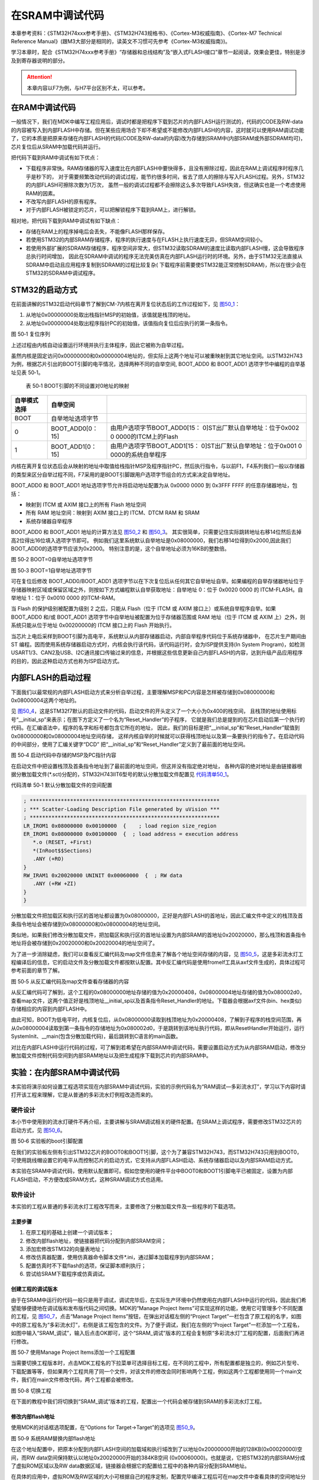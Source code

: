 在SRAM中调试代码
----------------

本章参考资料：《STM32H74xxx参考手册》、《STM32H743规格书》、《Cortex-M3权威指南》、《Cortex-M7
Technical Reference
Manual》(跟M3大部分是相同的，读英文不习惯可先参考《Cortex-M3权威指南》)。

学习本章时，配合《STM32H74xxx参考手册》“存储器和总线结构”及“嵌入式FLASH接口”章节一起阅读，效果会更佳，特别是涉及到寄存器说明的部分。

.. attention::
   本章内容以F7为例，与H7平台区别不太，可以参考。

在RAM中调试代码
~~~~~~~~~~~~~~~

一般情况下，我们在MDK中编写工程应用后，调试时都是把程序下载到芯片的内部FLASH运行测试的，代码的CODE及RW-data的内容被写入到内部FLASH中存储。但在某些应用场合下却不希望或不能修改内部FLASH的内容，这时就可以使用RAM调试功能了，它的本质是把原来存储在内部FLASH的代码(CODE及RW-data的内容)改为存储到SRAM中(内部SRAM或外部SDRAM均可)，芯片复位后从SRAM中加载代码并运行。

把代码下载到RAM中调试有如下优点：

-  下载程序非常快。RAM存储器的写入速度比在内部FLASH中要快得多，且没有擦除过程，因此在RAM上调试程序时程序几乎是秒下的，
   对于需要频繁改动代码的调试过程，能节约很多时间，省去了烦人的擦除与写入FLASH过程。另外，STM32的内部FLASH可擦除次数为1万次，
   虽然一般的调试过程都不会擦除这么多次导致FLASH失效，但这确实也是一个考虑使用RAM的因素。

-  不改写内部FLASH的原有程序。

-  对于内部FLASH被锁定的芯片，可以把解锁程序下载到RAM上，进行解锁。

相对地，把代码下载到RAM中调试有如下缺点：

-  存储在RAM上的程序掉电后会丢失，不能像FLASH那样保存。

-  若使用STM32的内部SRAM存储程序，程序的执行速度与在FLASH上执行速度无异，但SRAM空间较小。

-  若使用外部扩展的SDRAM存储程序，程序空间非常大，但STM32读取SDRAM的速度比读取内部FLASH慢，这会导致程序总执行时间增加，
   因此在SDRAM中调试的程序无法完美仿真在内部FLASH运行时的环境。另外，由于STM32无法直接从SDRAM中启动且应用程序复制到SDRAM的过程比较复杂(
   下载程序前需要使STM32能正常控制SDRAM)，所以在很少会在STM32的SDRAM中调试程序。

STM32的启动方式
~~~~~~~~~~~~~~~

在前面讲解的STM32启动代码章节了解到CM-7内核在离开复位状态后的工作过程如下，见
图50_1_：

(1) 从地址0x00000000处取出栈指针MSP的初始值，该值就是栈顶的地址。

(2) 从地址0x00000004处取出程序指针PC的初始值，该值指向复位后应执行的第一条指令。

.. image:: media/image1.png
   :align: center
   :alt: 图 50‑1 复位序列
   :name: 图50_1

图 50‑1 复位序列

上述过程由内核自动设置运行环境并执行主体程序，因此它被称为自举过程。

虽然内核是固定访问0x00000000和0x00000004地址的，但实际上这两个地址可以被重映射到其它地址空间。以STM32H743为例，根据芯片引出的BOOT引脚的电平情况，选择两种不同的自举空间,
BOOT_ADD0 和 BOOT_ADD1 选项字节中编程的自举基址见表 50‑1。

    表 50‑1 BOOT引脚的不同设置对0地址的映射

+--------------+------------------+---------------------------------+
| 自举模式选择 |     自举空间     |                                 |
+==============+==================+=================================+
| BOOT         | 自举地址选项字节 |                                 |
+--------------+------------------+---------------------------------+
| 0            | BOOT_ADD0[0：15] | 由用户选项字节BOOT_ADD0[15：    |
|              |                  | 0]ST出厂默认自举地址：位于0x002 |
|              |                  | 0                               |
|              |                  | 0000的ITCM上的Flash             |
+--------------+------------------+---------------------------------+
| 1            | BOOT_ADD1[0：15] | 由用户选项字节BOOT_ADD1[15：    |
|              |                  | 0]ST出厂默认自举地址：位于0x001 |
|              |                  | 0                               |
|              |                  | 0000的系统自举程序              |
+--------------+------------------+---------------------------------+

内核在离开复位状态后会从映射的地址中取值给栈指针MSP及程序指针PC，然后执行指令，与以前F1，F4系列我们一般以存储器的类型来区分自举过程不同，F7采用的是BOOT引脚跟用户选项字节组合的方式来决定自举地址。

BOOT_ADD0 和 BOOT_ADD1 地址选项字节允许将启动地址配置为从 0x0000 0000 到
0x3FFF FFFF 的任意存储器地址，包括：

-  映射到 ITCM 或 AXIM 接口上的所有 Flash 地址空间

-  所有 RAM 地址空间：映射到 AXIM 接口上的 ITCM、DTCM RAM 和 SRAM

-  系统存储器自举程序

BOOT_ADD0 和 BOOT_ADD1 地址的计算方法见 图50_2_ 和 图50_3_。
其实很简单，只需要记住实际跳转地址右移14位然后去掉高2位得出16位填入选项字节即可。
例如我们这里系统默认自举地址是0x08000000，我们右移14位得到0x2000,因此我们BOOT_ADD0的选项字节应该为0x2000。
特别注意的是，这个自举地址必须为16KB的整数倍。

.. image:: media/image2.png
   :align: center
   :alt: 图 50‑2 BOOT=0自举地址选项字节
   :name: 图50_2

图 50‑2 BOOT=0自举地址选项字节

.. image:: media/image3.png
   :align: center
   :alt: 图 50‑3 BOOT=1自举地址选项字节
   :name: 图50_3

图 50‑3 BOOT=1自举地址选项字节

可在复位后修改 BOOT_ADD0/BOOT_ADD1
选项字节以在下次复位后从任何其它自举地址自举。如果编程的自举存储器地址位于存储器映射区域或保留区域之外，则按如下方式编程默认自举获取地址：自举地址
0：位于 0x0020 0000 的 ITCM-FLASH。自举地址 1：位于 0x0010 0000 的ITCM-RAM。

当 Flash 的保护级别被配置为级别 2 之后，只能从 Flash（位于 ITCM 或 AXIM
接口上）或系统自举程序自举。如果 BOOT_ADD0 和/或 BOOT_ADD1
选项字节中自举地址被配置为位于存储器范围或 RAM 地址（位于 ITCM 或 AXIM
上）之外，则系统只能从位于地址 0x00200000的 ITCM 接口上的 Flash
开始执行。

当芯片上电后采样到BOOT引脚为高电平，系统默认从内部存储器启动，内部自举程序代码位于系统存储器中，
在芯片生产期间由 ST
编程。因而使用系统存储器启动方式时，内核会执行该代码，该代码运行时，会为ISP提供支持(In
System
Program)，如检测USART1/3、CAN2及USB、I2C通讯接口传输过来的信息，并根据这些信息更新自己内部FLASH的内容，达到升级产品应用程序的目的，因此这种启动方式也称为ISP启动方式。

内部FLASH的启动过程
~~~~~~~~~~~~~~~~~~~

下面我们以最常规的内部FLASH启动方式来分析自举过程，主要理解MSP和PC内容是怎样被存储到0x08000000和0x08000004这两个地址的。

见 图50_4_，这是STM32f7默认的启动文件的代码，启动文件的开头定义了一个大小为0x400的栈空间，
且栈顶的地址使用标号“__initial_sp”来表示；在图下方定义了一个名为“Reset_Handler”的子程序，
它就是我们总是提到的在芯片启动后第一个执行的代码。在汇编语法中，程序的名字和标号都包含它所在的地址，
因此，我们的目标是把“__initial_sp”和“Reset_Handler”赋值到0x08000000和0x08000004地址空间存储，
这样内核自举的时候就可以获得栈顶地址以及第一条要执行的指令了。在启动代码的中间部分，使用了汇编关键字“DCD”
把“__initial_sp”和“Reset_Handler”定义到了最前面的地址空间。

.. image:: media/image4.png
   :align: center
   :alt: 图 50‑4 启动代码中存储的MSP及PC指针内容
   :name: 图50_4

图 50‑4 启动代码中存储的MSP及PC指针内容

在启动文件中把设置栈顶及首条指令地址到了最前面的地址空间，但这并没有指定绝对地址，
各种内容的绝对地址是由链接器根据分散加载文件(\*.sct)分配的，STM32H743IIT6型号的默认分散加载文件配置见
代码清单50_1_。

代码清单 50‑1 默认分散加载文件的空间配置

.. code-block::
   :name: 代码清单50_1

   ; *************************************************************
   ; *** Scatter-Loading Description File generated by uVision ***
   ; *************************************************************
   LR_IROM1 0x08000000 0x00100000  {    ; load region size_region
   ER_IROM1 0x08000000 0x00100000  {  ; load address = execution address
      *.o (RESET, +First)
      *(InRoot$$Sections)
      .ANY (+RO)
   }
   RW_IRAM1 0x20020000 UNINIT 0x00060000  {  ; RW data
      .ANY (+RW +ZI)
   }
   }

分散加载文件把加载区和执行区的首地址都设置为0x08000000，正好是内部FLASH的首地址，因此汇编文件中定义的栈顶及首条指令地址会被存储到0x08000000和0x08000004的地址空间。

类似地，如果我们修改分散加载文件，把加载区和执行区的首地址设置为内部SRAM的首地址0x20020000，那么栈顶和首条指令地址将会被存储到0x20020000和0x20020004的地址空间了。

为了进一步消除疑虑，我们可以查看反汇编代码及map文件信息来了解各个地址空间存储的内容，见
图50_5_，这是多彩流水灯工程编译后的信息，它的启动文件及分散加载文件都按默认配置。其中反汇编代码是使用fromelf工具从axf文件生成的，具体过程可参考前面的章节了解。

.. image:: media/image5.png
   :align: center
   :alt: 图 50‑5 从反汇编代码及map文件查看存储器的内容
   :name: 图50_5

图 50‑5 从反汇编代码及map文件查看存储器的内容

从反汇编代码可了解到，这个工程的0x08000000地址存储的值为0x20000408，0x08000004地址存储的值为0x080002d0，查看map文件，这两个值正好是栈顶地址__initial_sp以及首条指令Reset_Handler的地址。下载器会根据axf文件(bin、hex类似)存储相应的内容到内部FLASH中。

由此可知，BOOT为低电平时，内核复位后，从0x08000000读取到栈顶地址为0x20000408，了解到子程序的栈空间范围，再从0x08000004读取到第一条指令的存储地址为0x080002d0，于是跳转到该地址执行代码，即从ResetHandler开始运行，运行SystemInit、__main(包含分散加载代码)，最后跳转到C语言的main函数。

对比在内部FLASH中运行代码的过程，可了解到若希望在内部SRAM中调试代码，需要设置启动方式为从内部SRAM启动，修改分散加载文件控制代码空间到内部SRAM地址以及把生成程序下载到芯片的内部SRAM中。

实验：在内部SRAM中调试代码
~~~~~~~~~~~~~~~~~~~~~~~~~~

本实验将演示如何设置工程选项实现在内部SRAM中调试代码，实验的示例代码名为“RAM调试—多彩流水灯”，学习以下内容时请打开该工程来理解，它是从普通的多彩流水灯例程改造而来的。

硬件设计
^^^^^^^^

本小节中使用到的流水灯硬件不再介绍，主要讲解与SRAM调试相关的硬件配置。在SRAM上调试程序，需要修改STM32芯片的启动方式，见
图50_6_。

.. image:: media/image6.png
   :align: center
   :alt: 图 50‑6 实验板的boot引脚配置
   :name: 图50_6

图 50‑6 实验板的boot引脚配置

在我们的实验板左侧有引出STM32芯片的BOOT0和BOOT1引脚，这个为了兼容STM32H743，而STM32H743只用到BOOT0，可使用跳线帽设置它的电平从而控制芯片的启动方式，它支持从内部FLASH启动、系统存储器启动以及内部SRAM启动方式。

本实验在SRAM中调试代码，使用默认配置即可。假如您使用的硬件平台中BOOT0和BOOT1引脚电平已被固定，设置为内部FLASH启动，不方便改成SRAM方式，这种SRAM调试方式也适用。

软件设计
^^^^^^^^

本实验的工程从普通的多彩流水灯工程改写而来，主要修改了分散加载文件及一些程序的下载选项。

主要步骤
''''''''

(1) 在原工程的基础上创建一个调试版本；

(2) 修改内部flash地址，使链接器把代码分配到内部SRAM空间；

(3) 添加宏修改STM32的向量表地址；

(4) 修改仿真器配置，使用仿真器命令脚本文件*.ini，通过脚本加载程序到内部SRAM；

(5) 配置仿真时不下载flash的选项，保证脚本顺利执行；

(6) 尝试给SRAM下载程序或仿真调试。

创建工程的调试版本
''''''''''''''''''

由于在SRAM中运行的代码一般只是用于调试，调试完毕后，在实际生产环境中仍然使用在内部FLASH中运行的代码，因此我们希望能够便捷地在调试版和发布版代码之间切换。MDK的“Manage
Project Items”可实现这样的功能，使用它可管理多个不同配置的工程，见
图50_7_，点击“Manage Project Items”按钮，在弹出对话框左侧的“Project
Target”一栏包含了原工程的名字，如图中的原工程名为“多彩流水灯”，右侧是该工程包含的文件。为了便于调试，我们在左侧的“Project
Target”一栏添加一个工程名，如图中输入“SRAM_调试”，输入后点击OK即可，这个“SRAM_调试”版本的工程会复制原“多彩流水灯”工程的配置，后面我们再进行修改。

.. image:: media/image7.png
   :align: center
   :alt: 图 50‑7 使用Manage Project Items添加一个工程配置
   :name: 图50_7

图 50‑7 使用Manage Project Items添加一个工程配置

当需要切换工程版本时，点击MDK工程名的下拉菜单可选择目标工程，在不同的工程中，所有配置都是独立的，例如芯片型号、下载配置等等，但如果两个工程共用了同一个文件，对该文件的修改会同时影响两个工程，例如这两个工程都使用同一个main文件，我们在main文件修改代码，两个工程都会被修改。

.. image:: media/image8.png
   :align: center
   :alt: 图 50‑8 切换工程
   :name: 图50_8

图 50‑8 切换工程

在下面的教程中我们将切换到“SRAM_调试”版本的工程，配置出一个代码会被存储到SRAM的多彩流水灯工程。

修改内部flash地址
'''''''''''''''''

使用MDK的对话框选项配置，在“Options for Target->Target”的选项见 图50_9_。

.. image:: media/image9.png
   :align: center
   :alt: 图 50‑9 系统RAM替换内部flash地址
   :name: 图50_9

图 50‑9 系统RAM替换内部flash地址

在这个地址配置中，把原本分配到内部FLASH空间的加载域和执行域改到了以地址0x20000000开始的128KB(0x00020000)空间，而RW
data空间保持默认以地址0x20020000开始的384KB空间
(0x00060000)。也就是说，它把STM32的内部SRAM分成了虚拟ROM区域以及RW
data数据区域，链接器会根据它的配置给工程中的各种内容分配到SRAM地址。

在具体的应用中，虚拟ROM及RW区域的大小可根据自己的程序定制，配置完毕编译工程后可在map文件中查看具体的空间地址分配。

配置中断向量表
''''''''''''''

由于startup_STM32H743xx.s文件中的启动代码不是指定到绝对地址的，经过它由链接器决定应存储到内部FLASH还是SRAM，所以SRAM版本工程中的启动文件不需要作任何修改。

重点在于启动文件定义的中断向量表被存储到内部FLASH和内部SRAM时，这两种情况对内核的影响是不同的，
内核会根据它的“向量表偏移寄存器VTOR”配置来获取向量表，即中断服务函数的入口。
VTOR寄存器是由启动文件中Reset_Handle中调用的库函数SystemInit配置的，见 代码清单50_2_。

代码清单 50‑2 SystemInit函数(system_STM32f7xx.c文件)

.. code-block:: c
   :name: 代码清单50_2

   /**
   * @brief  Setup the microcontroller system
   *   Initialize the Embedded Flash Interface, the PLL and update the
   *         SystemFrequency variable.
   * @param  None
   * @retval None
   */
   void SystemInit(void)
   {
   /* ..其它代码部分省略 */

   /* Configure the Vector Table location add offset address ----*/
   #ifdef VECT_TAB_SRAM
   SCB->VTOR = RAMDTCM_BASE | VECT_TAB_OFFSET; /* 向量表存储在SRAM */
   #else
   SCB->VTOR = FLASH_BASE | VECT_TAB_OFFSET; /* 向量表存储在内部FLASH */
   #endif
   }

代码中根据是否存储宏定义VECT_TAB_SRAM来决定VTOR的配置，默认情况下代码中没有定义宏VECT_TAB_SRAM，所以VTOR默认情况下指示向量表是存储在内部FLASH空间的。

由于本工程的分散加载文件配置，在启动文件中定义的中断向量表会被分配到SRAM空间，所以我们要定义这个宏，使得SystemInit函数修改VTOR寄存器，向内核指示向量表被存储到内部SRAM空间了，见
图50_10_，在“Options for Target-> c/c++
->Define”框中输入宏VECT_TAB_SRAM，注意它与其它宏之间要使用英文逗号分隔开。

.. image:: media/image10.png
   :align: center
   :alt: 图 50‑10 在c/c++编译选项中加入宏VECT_TAB_SRAM
   :name: 图50_10

图 50‑10 在c/c++编译选项中加入宏VECT_TAB_SRAM

配置完成后重新编译工程，即可生成存储到SRAM空间地址的代码指令。

仿真配置
''''''''

假如您使用的硬件平台中BOOT0和BOOT1引脚电平已被固定，设置为内部FLASH启动，不方便改成SRAM方式，可以使用如下方法配置调试选项实现在SRAM调试：

(1) 见 图50_11_，在“Options for Target->Debug”对话框中取消勾选“Load
    Application at startup”选项。点击“Initialization
    File”文本框右侧的文件浏览按钮，在弹出的对话框中新建一个名为“Debug_RAM.ini”的文件；

.. image:: media/image11.png
   :align: center
   :alt: 图 50‑11 新建一个ini文件
   :name: 图50_11

图 50‑11 新建一个ini文件

(1) 在Debug_RAM.ini文件中输入如 代码清单50_3_ 中的内容。

代码清单 50‑3 Debug_RAM.ini文件内容

.. code-block:: c
   :name: 代码清单50_3

   /***********************************************************/
   /* Debug_RAM.ini: Initialization File for Debugging from Internal RAM         */
   /******************************************************/
   /* This file is part of the uVision/ARM development tools.                    */
   /* Copyright (c) 2005-2014 Keil Software. All rights reserved.                */
   /* This software may only be used under the terms of a valid, current,        */
   /* end user licence from KEIL for a compatible version of KEIL software       */
   /*development tools. Nothing else gives you the right to use this software  */
   /***************************************************/

   FUNC void Setup (void) {
      SP = _RDWORD(0x20000000); // 设置栈指针SP，把0x20000000地址中的内容赋值到SP。
      PC = _RDWORD(0x20000004); // 设置程序指针PC，把0x20000004地址中的内容赋值到PC。
      XPSR = 0x01000000;                    // 设置状态寄存器指针xPSR
      _WDWORD(0xE000ED08, 0x20000000);  // Setup Vector Table Offset Register
   }

   LOAD %L INCREMENTAL                    // 下载axf文件到RAM
   Setup();                           //调用上面定义的setup函数设置运行环境

   g, main   //跳转到main函数

上述配置过程是控制MDK执行仿真器的脚本文件Debug_RAM.ini，而该脚本文件在下载了程序到SRAM后，初始化了SP指针(即MSP)和PC指针分别指向了0x20000000和0x20000004，这样的操作等效于从SRAM复位。

配置仿真时不下载flash固件
'''''''''''''''''''''''''

由于SRAM调试是基于虚拟ROM即内部SRAM，所以芯片不需要下载固件更新目标的flash，这个选项一定要取消，否则脚本无法正常运行，固件是通过脚本文件直接加载到内存的。

.. image:: media/image12.png
   :align: center
   :alt: 图 50‑12 取消在仿真时更新设备选项
   :name: 图50_12

图 50‑12 取消在仿真时更新设备选项

有了这样的配置，即使BOOT0和BOOT1引脚不设置为SRAM启动也能正常仿真了，仿真前记住要先编译。特别注意的是，点击仿真按钮把程序下载到SRAM然后按复位是不能全速运行的(这种运行方式脱离了仿真器的控制，SP和PC指针无法被初始化指向SRAM)。

上述Debug_RAM.ini文件是从STM32f7的MDK芯片包里复制过来的，若您感兴趣可到MDK安装目录搜索该文件名，该文件的语法可以从MDK的帮助手册的“µVision
User's Guide->Debug Commands”章节学习。
